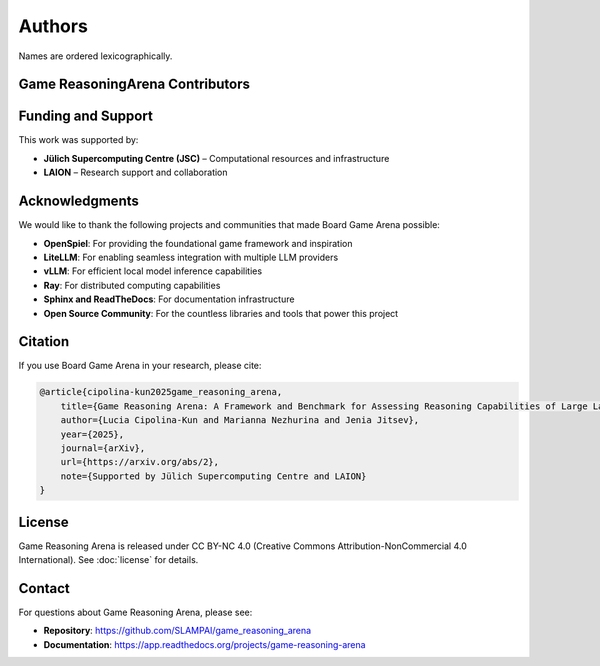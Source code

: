 Authors
=======

Names are ordered lexicographically.

Game ReasoningArena Contributors
--------------------------------

.. - Lucia Cipolina-Kun

Funding and Support
-------------------

This work was supported by:

- **Jülich Supercomputing Centre (JSC)** – Computational resources and infrastructure
- **LAION** – Research support and collaboration

Acknowledgments
---------------

We would like to thank the following projects and communities that made
Board Game Arena possible:

- **OpenSpiel**: For providing the foundational game framework and inspiration
- **LiteLLM**: For enabling seamless integration with multiple LLM providers
- **vLLM**: For efficient local model inference capabilities
- **Ray**: For distributed computing capabilities
- **Sphinx and ReadTheDocs**: For documentation infrastructure
- **Open Source Community**: For the countless libraries and tools that power
  this project

Citation
--------

If you use Board Game Arena in your research, please cite:

.. code-block:: bibtex

   @article{cipolina-kun2025game_reasoning_arena,
       title={Game Reasoning Arena: A Framework and Benchmark for Assessing Reasoning Capabilities of Large Language Models via Game Play},
       author={Lucia Cipolina-Kun and Marianna Nezhurina and Jenia Jitsev},
       year={2025},
       journal={arXiv},
       url={https://arxiv.org/abs/2},
       note={Supported by Jülich Supercomputing Centre and LAION}
   }

License
-------

Game Reasoning Arena is released under CC BY-NC 4.0
(Creative Commons Attribution-NonCommercial 4.0 International).
See :doc:`license` for details.

Contact
-------

For questions about Game Reasoning Arena, please see:

- **Repository**: https://github.com/SLAMPAI/game_reasoning_arena
- **Documentation**: https://app.readthedocs.org/projects/game-reasoning-arena
